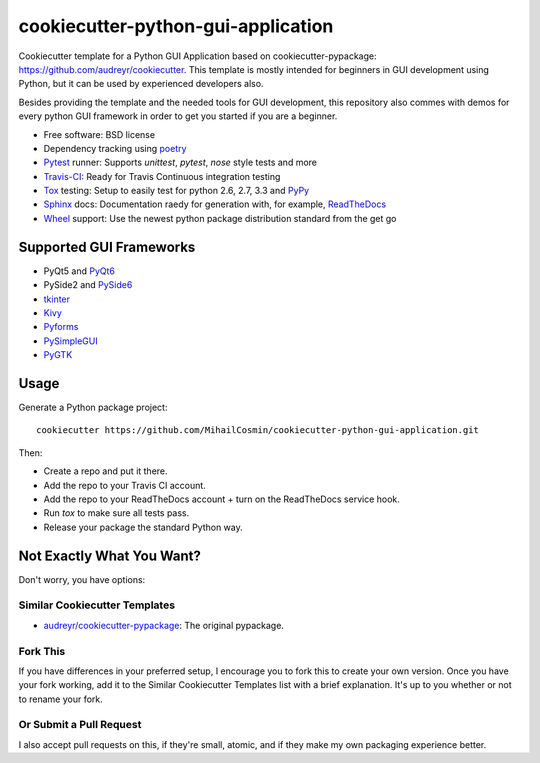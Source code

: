 ===================================
cookiecutter-python-gui-application
===================================

Cookiecutter template for a Python GUI Application based on cookiecutter-pypackage: https://github.com/audreyr/cookiecutter.
This template is mostly intended for beginners in GUI development using Python, but it can be used by experienced developers also.

Besides providing the template and the needed tools for GUI development, this repository also commes with demos for every python GUI framework in order to get you started if you are a beginner.


* Free software: BSD license
* Dependency tracking using poetry_
* Pytest_ runner: Supports `unittest`, `pytest`, `nose` style tests and more
* Travis-CI_: Ready for Travis Continuous integration testing
* Tox_ testing: Setup to easily test for python 2.6, 2.7, 3.3 and PyPy_
* Sphinx_ docs: Documentation raedy for generation with, for example, ReadTheDocs_
* Wheel_ support: Use the newest python package distribution standard from the get go


Supported GUI Frameworks
-----
* PyQt5 and PyQt6_
* PySide2 and PySide6_
* tkinter_
* Kivy_
* Pyforms_
* PySimpleGUI_
* PyGTK_


Usage
-----

Generate a Python package project::

    cookiecutter https://github.com/MihailCosmin/cookiecutter-python-gui-application.git

Then:

* Create a repo and put it there.
* Add the repo to your Travis CI account.
* Add the repo to your ReadTheDocs account + turn on the ReadTheDocs service hook.
* Run `tox` to make sure all tests pass.
* Release your package the standard Python way.

Not Exactly What You Want?
--------------------------

Don't worry, you have options:

Similar Cookiecutter Templates
~~~~~~~~~~~~~~~~~~~~~~~~~~~~~~

* `audreyr/cookiecutter-pypackage`_: The original pypackage.

Fork This
~~~~~~~~~

If you have differences in your preferred setup, I encourage you to fork this
to create your own version. Once you have your fork working, add it to the
Similar Cookiecutter Templates list with a brief explanation. It's up to you
whether or not to rename your fork.

Or Submit a Pull Request
~~~~~~~~~~~~~~~~~~~~~~~~

I also accept pull requests on this, if they're small, atomic, and if they
make my own packaging experience better.

.. _Travis-CI: http://travis-ci.org/
.. _Tox: http://testrun.org/tox/
.. _Sphinx: http://sphinx-doc.org/
.. _ReadTheDocs: https://readthedocs.org/
.. _`audreyr/cookiecutter-pypackage`: https://github.com/Nekroze/cookiecutter-pypackage
.. _Pytest: http://pytest.org/
.. _PyPy: http://pypy.org/
.. _Wheel: http://pythonwheels.com
.. _Poetry: https://python-poetry.org/
.. _PyQt6: https://www.riverbankcomputing.com/static/Docs/PyQt6/
.. _PySide6: https://doc.qt.io/qtforpython/
.. _tkinter: https://docs.python.org/3/library/tk.html
.. _Kivy: https://kivy.org/doc/stable/
.. _Pyforms: https://pyforms.readthedocs.io/en/v4/
.. _PySimpleGUI: https://pysimplegui.readthedocs.io/en/latest/
.. _PyGTK: https://python-gtk-3-tutorial.readthedocs.io/en/latest/
